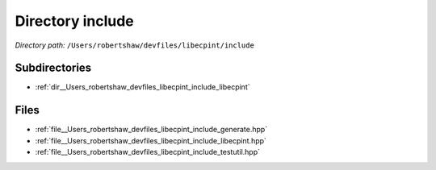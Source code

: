 .. _dir__Users_robertshaw_devfiles_libecpint_include:


Directory include
=================


*Directory path:* ``/Users/robertshaw/devfiles/libecpint/include``

Subdirectories
--------------

- :ref:`dir__Users_robertshaw_devfiles_libecpint_include_libecpint`


Files
-----

- :ref:`file__Users_robertshaw_devfiles_libecpint_include_generate.hpp`
- :ref:`file__Users_robertshaw_devfiles_libecpint_include_libecpint.hpp`
- :ref:`file__Users_robertshaw_devfiles_libecpint_include_testutil.hpp`


